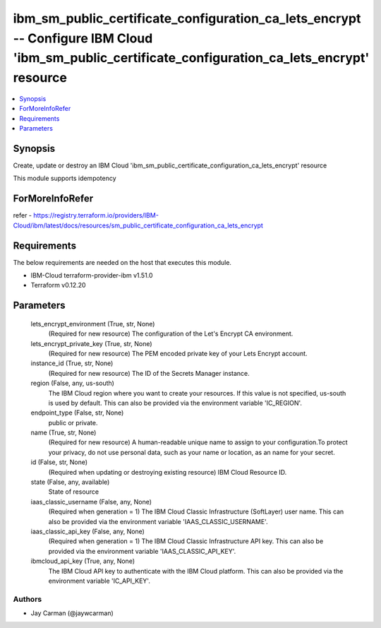 
ibm_sm_public_certificate_configuration_ca_lets_encrypt -- Configure IBM Cloud 'ibm_sm_public_certificate_configuration_ca_lets_encrypt' resource
=================================================================================================================================================

.. contents::
   :local:
   :depth: 1


Synopsis
--------

Create, update or destroy an IBM Cloud 'ibm_sm_public_certificate_configuration_ca_lets_encrypt' resource

This module supports idempotency


ForMoreInfoRefer
----------------
refer - https://registry.terraform.io/providers/IBM-Cloud/ibm/latest/docs/resources/sm_public_certificate_configuration_ca_lets_encrypt

Requirements
------------
The below requirements are needed on the host that executes this module.

- IBM-Cloud terraform-provider-ibm v1.51.0
- Terraform v0.12.20



Parameters
----------

  lets_encrypt_environment (True, str, None)
    (Required for new resource) The configuration of the Let's Encrypt CA environment.


  lets_encrypt_private_key (True, str, None)
    (Required for new resource) The PEM encoded private key of your Lets Encrypt account.


  instance_id (True, str, None)
    (Required for new resource) The ID of the Secrets Manager instance.


  region (False, any, us-south)
    The IBM Cloud region where you want to create your resources. If this value is not specified, us-south is used by default. This can also be provided via the environment variable 'IC_REGION'.


  endpoint_type (False, str, None)
    public or private.


  name (True, str, None)
    (Required for new resource) A human-readable unique name to assign to your configuration.To protect your privacy, do not use personal data, such as your name or location, as an name for your secret.


  id (False, str, None)
    (Required when updating or destroying existing resource) IBM Cloud Resource ID.


  state (False, any, available)
    State of resource


  iaas_classic_username (False, any, None)
    (Required when generation = 1) The IBM Cloud Classic Infrastructure (SoftLayer) user name. This can also be provided via the environment variable 'IAAS_CLASSIC_USERNAME'.


  iaas_classic_api_key (False, any, None)
    (Required when generation = 1) The IBM Cloud Classic Infrastructure API key. This can also be provided via the environment variable 'IAAS_CLASSIC_API_KEY'.


  ibmcloud_api_key (True, any, None)
    The IBM Cloud API key to authenticate with the IBM Cloud platform. This can also be provided via the environment variable 'IC_API_KEY'.













Authors
~~~~~~~

- Jay Carman (@jaywcarman)

